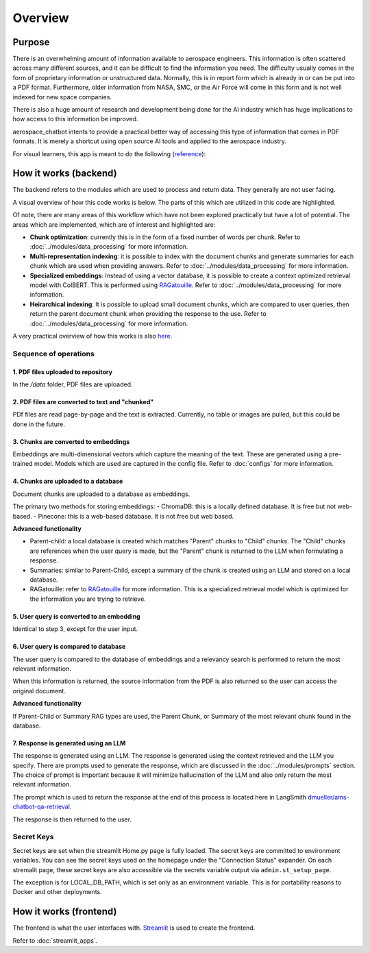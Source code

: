 Overview
========

Purpose
-------
There is an overwhelming amount of information available to aerospace engineers. This information is often scattered across many different sources, and it can be difficult to find the information you need. The difficulty usually comes in the form of proprietary information or unstructured data. Normally, this is in report form which is already in or can be put into a PDF format. Furthermore, older information from NASA, SMC, or the Air Force will come in this form and is not well indexed for new space companies. 

There is also a huge amount of research and development being done for the AI industry which has huge implications to how access to this information be improved.

aerospace_chatbot intents to provide a practical better way of accessing this type of information that comes in PDF formats. It is merely a shortcut using open source AI tools and applied to the aerospace industry.

For visual learners, this app is meant to do the following (`reference <https://www.amazon.com/Organizational-Learning-Companies-Institutions-Knowledge/dp/1137301546>`__):

.. image:: ../images/organizational_learning_7.1.png
  :alt: Organizational Excellence, Figure 7.1
  :align: center

How it works (backend)
----------------------
The backend refers to the modules which are used to process and return data. They generally are not user facing.

A visual overview of how this code works is below. The parts of this which are utilized in this code are highlighted.

.. image:: ../images/rag_overview.png
  :alt: RAG Overview
  :align: center

Of note, there are many areas of this workflow which have not been explored practically but have a lot of potential. The areas which are implemented, which are of interest and highlighted are:

- **Chunk optimization**: currently this is in the form of a fixed number of words per chunk. Refer to :doc:`../modules/data_processing` for more information.
- **Multi-representation indexing**: it is possible to index with the document chunks and generate summaries for each chunk which are used when providing answers. Refer to :doc:`../modules/data_processing` for more information.
- **Specialized embeddings**: Instead of using a vector database, it is possible to create a context optimized retrieval model with ColBERT. This is performed using `RAGatouille <https://github.com/hwchase17/RAGatouille/tree/main>`__. Refer to :doc:`../modules/data_processing` for more information.
- **Heirarchical indexing**: It is possible to upload small document chunks, which are compared to user queries, then return the parent document chunk when providing the response to the use. Refer to :doc:`../modules/data_processing` for more information.

A very practical overview of how this works is also `here <https://towardsdatascience.com/retrieval-augmented-generation-rag-from-theory-to-langchain-implementation-4e9bd5f6a4f2>`__.

Sequence of operations
^^^^^^^^^^^^^^^^^^^^^^

1. PDF files uploaded to repository
"""""""""""""""""""""""""""""""""""
In the `/data` folder, PDF files are uploaded.

2. PDF files are converted to text and "chunked"
""""""""""""""""""""""""""""""""""""""""""""""""
PDf files are read page-by-page and the text is extracted. Currently, no table or images are pulled, but this could be done in the future.

3. Chunks are converted to embeddings
"""""""""""""""""""""""""""""""""""""
Embeddings are multi-dimensional vectors which capture the meaning of the text. These are generated using a pre-trained model. Models which are used are captured in the config file. Refer to :doc:`configs` for more information.

4. Chunks are uploaded to a database
""""""""""""""""""""""""""""""""""""
Document chunks are uploaded to a database as embeddings.

The primary two methods for storing embeddings:
- ChromaDB: this is a locally defined database. It is free but not web-based.
- Pinecone: this is a web-based database. It is not free but web based.

**Advanced functionality**

- Parent-child: a local database is created which matches "Parent" chunks to "Child" chunks. The "Child" chunks are references when the user query is made, but the "Parent" chunk is returned to the LLM when formulating a response.
- Summaries: similar to Parent-Child, except a summary of the chunk is created using an LLM and stored on a local database.
- RAGatouille: refer to `RAGatouille <https://github.com/hwchase17/RAGatouille/tree/main>`__ for more information. This is a specialized retrieval model which is optimized for the information you are trying to retrieve.

5. User query is converted to an embedding
""""""""""""""""""""""""""""""""""""""""""
Identical to step 3, except for the user input.

6. User query is compared to database
"""""""""""""""""""""""""""""""""""""
The user query is compared to the database of embeddings and a relevancy search is performed to return the most relevant information.

When this information is returned, the source information from the PDF is also returned so the user can access the original document.

**Advanced functionality**

If Parent-Child or Summary RAG types are used, the Parent Chunk, or Summary of the most relevant chunk found in the database.

7. Response is generated using an LLM
"""""""""""""""""""""""""""""""""""""
The response is generated using an LLM. The response is generated using the context retrieved and the LLM you specify. There are prompts used to generate the response, which are discussed in the :doc:`../modules/prompts` section. The choice of prompt is important because it will minimize hallucination of the LLM and also only return the most relevant information.

The prompt which is used to return the response at the end of this process is located here in LangSmith `dmueller/ams-chatbot-qa-retrieval <https://smith.langchain.com/hub/dmueller/ams-chatbot-qa-retrieval?organizationId=45eb8917-7353-4296-978d-bb461fc45c65>`__.

The response is then returned to the user.

Secret Keys
^^^^^^^^^^^

Secret keys are set when the streamlit Home.py page is fully loaded. The secret keys are committed to environment variables. You can see the secret keys used on the homepage under the "Connection Status" expander. On each stremalit page, these secret keys are also accessible via the secrets variable output via ``admin.st_setup_page``.

The exception is for LOCAL_DB_PATH, which is set only as an environment variable. This is for portability reasons to Docker and other deployments.

How it works (frontend)
-----------------------
The frontend is what the user interfaces with. `Streamlit <https://streamlit.io/>`__ is used to create the frontend.

Refer to :doc:`streamlit_apps`.